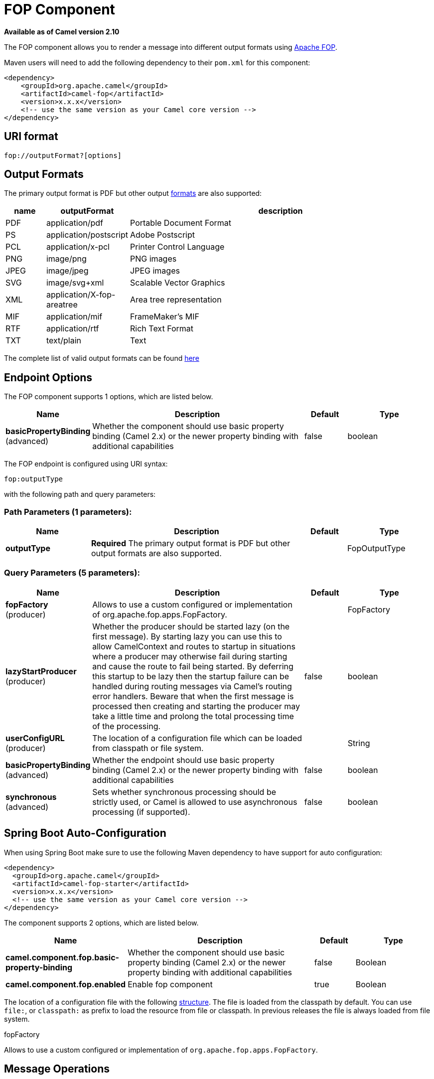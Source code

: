 [[fop-component]]
= FOP Component

*Available as of Camel version 2.10*

The FOP component allows you to render a message into different output
formats using http://xmlgraphics.apache.org/fop/index.html[Apache FOP].

Maven users will need to add the following dependency to their `pom.xml`
for this component:

[source,xml]
------------------------------------------------------------
<dependency>
    <groupId>org.apache.camel</groupId>
    <artifactId>camel-fop</artifactId>
    <version>x.x.x</version>
    <!-- use the same version as your Camel core version -->
</dependency>
------------------------------------------------------------

== URI format

[source,java]
----------------------------
fop://outputFormat?[options]
----------------------------

== Output Formats

The primary output format is PDF but other output
http://xmlgraphics.apache.org/fop/0.95/output.html[formats] are also
supported:

[width="100%",cols="10%,10%,80%",options="header",]
|=======================================================================
|name |outputFormat |description

|PDF |application/pdf |Portable Document Format

|PS |application/postscript |Adobe Postscript

|PCL |application/x-pcl |Printer Control Language

|PNG |image/png |PNG images

|JPEG |image/jpeg |JPEG images

|SVG |image/svg+xml |Scalable Vector Graphics

|XML |application/X-fop-areatree |Area tree representation

|MIF |application/mif |FrameMaker's MIF

|RTF |application/rtf |Rich Text Format

|TXT |text/plain |Text
|=======================================================================

The complete list of valid output formats can be found
http://svn.apache.org/repos/asf/xmlgraphics/commons/trunk/src/java/org/apache/xmlgraphics/util/MimeConstants.java[here]

== Endpoint Options

// component options: START
The FOP component supports 1 options, which are listed below.



[width="100%",cols="2,5,^1,2",options="header"]
|===
| Name | Description | Default | Type
| *basicPropertyBinding* (advanced) | Whether the component should use basic property binding (Camel 2.x) or the newer property binding with additional capabilities | false | boolean
|===
// component options: END



// endpoint options: START
The FOP endpoint is configured using URI syntax:

----
fop:outputType
----

with the following path and query parameters:

=== Path Parameters (1 parameters):


[width="100%",cols="2,5,^1,2",options="header"]
|===
| Name | Description | Default | Type
| *outputType* | *Required* The primary output format is PDF but other output formats are also supported. |  | FopOutputType
|===


=== Query Parameters (5 parameters):


[width="100%",cols="2,5,^1,2",options="header"]
|===
| Name | Description | Default | Type
| *fopFactory* (producer) | Allows to use a custom configured or implementation of org.apache.fop.apps.FopFactory. |  | FopFactory
| *lazyStartProducer* (producer) | Whether the producer should be started lazy (on the first message). By starting lazy you can use this to allow CamelContext and routes to startup in situations where a producer may otherwise fail during starting and cause the route to fail being started. By deferring this startup to be lazy then the startup failure can be handled during routing messages via Camel's routing error handlers. Beware that when the first message is processed then creating and starting the producer may take a little time and prolong the total processing time of the processing. | false | boolean
| *userConfigURL* (producer) | The location of a configuration file which can be loaded from classpath or file system. |  | String
| *basicPropertyBinding* (advanced) | Whether the endpoint should use basic property binding (Camel 2.x) or the newer property binding with additional capabilities | false | boolean
| *synchronous* (advanced) | Sets whether synchronous processing should be strictly used, or Camel is allowed to use asynchronous processing (if supported). | false | boolean
|===
// endpoint options: END
// spring-boot-auto-configure options: START
== Spring Boot Auto-Configuration

When using Spring Boot make sure to use the following Maven dependency to have support for auto configuration:

[source,xml]
----
<dependency>
  <groupId>org.apache.camel</groupId>
  <artifactId>camel-fop-starter</artifactId>
  <version>x.x.x</version>
  <!-- use the same version as your Camel core version -->
</dependency>
----


The component supports 2 options, which are listed below.



[width="100%",cols="2,5,^1,2",options="header"]
|===
| Name | Description | Default | Type
| *camel.component.fop.basic-property-binding* | Whether the component should use basic property binding (Camel 2.x) or the newer property binding with additional capabilities | false | Boolean
| *camel.component.fop.enabled* | Enable fop component | true | Boolean
|===
// spring-boot-auto-configure options: END



The location of a configuration file with the following
http://xmlgraphics.apache.org/fop/1.0/configuration.html[structure].
The file is loaded from the classpath by
default. You can use `file:`, or `classpath:` as prefix to load the
resource from file or classpath. In previous releases the file is always
loaded from file system.

fopFactory

 

Allows to use a custom configured or implementation of
`org.apache.fop.apps.FopFactory`.

== Message Operations

[width="100%",cols="10%,10%,80%",options="header",]
|=======================================================================
|name |default value |description

|CamelFop.Output.Format |  | Overrides the output format for that message

|CamelFop.Encrypt.userPassword |  | PDF user password

|CamelFop.Encrypt.ownerPassword |  | PDF owner passoword

|CamelFop.Encrypt.allowPrint | true |Allows printing the PDF

|CamelFop.Encrypt.allowCopyContent |true |Allows copying content of the PDF

|CamelFop.Encrypt.allowEditContent |true |Allows editing content of the PDF

|CamelFop.Encrypt.allowEditAnnotations |true |Allows editing annotation of the PDF

|CamelFop.Render.producer |Apache FOP |Metadata element for the system/software that produces the document

|CamelFop.Render.creator |  | Metadata element for the user that created the document

|CamelFop.Render.creationDate |  | Creation Date

|CamelFop.Render.author |  | Author of the content of the document

|CamelFop.Render.title |  | Title of the document

|CamelFop.Render.subject |  | Subject of the document

|CamelFop.Render.keywords |  | Set of keywords applicable to this document
|=======================================================================

== Example

Below is an example route that renders PDFs from xml data and xslt
template and saves the PDF files in target folder:

[source,java]
---------------------------------
from("file:source/data/xml")
    .to("xslt:xslt/template.xsl")
    .to("fop:application/pdf")
    .to("file:target/data");
---------------------------------

For more information, see these resources...

== See Also

* Configuring Camel
* Component
* Endpoint
* Getting Started
